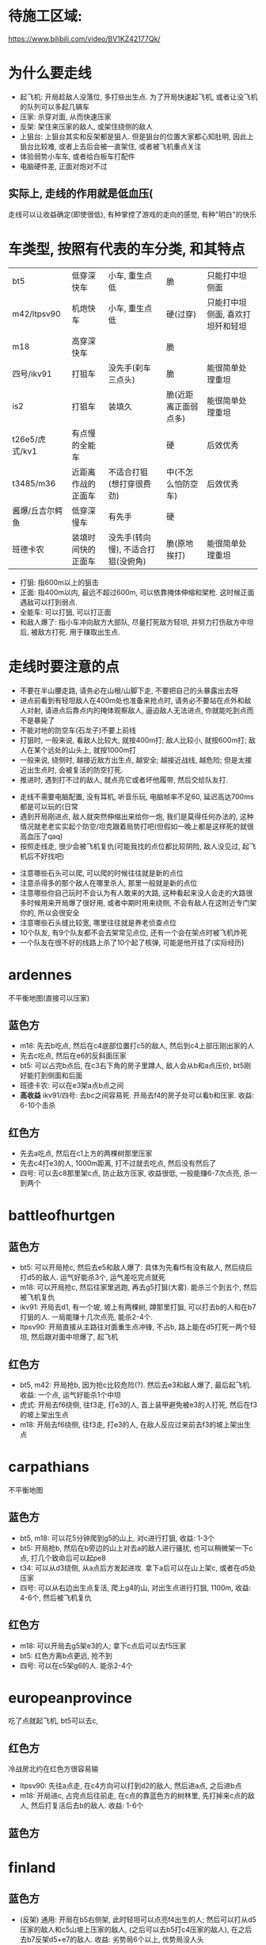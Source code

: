 * 待施工区域:
https://www.bilibili.com/video/BV1KZ42177Qk/

* 为什么要走线
- 起飞机: 开局趁敌人没落位, 多打些出生点. 为了开局快速起飞机, 或者让没飞机的队列可以多起几辆车
- 压家: 杀穿对面, 从而快速压家
- 反架: 架住来压家的敌人, 或架住绕侧的敌人
- 上狙台: 上狙台其实和反架都是狙人. 但是狙台的位置大家都心知肚明, 因此上狙台比较难, 或者上去后会被一直架住, 或者被飞机重点关注
- 体验弱势小车车, 或者给白板车打配件
- 电脑硬件差, 正面对炮对不过

** 实际上, 走线的作用就是低血压(
走线可以让收益确定(即使很低), 有种掌控了游戏的走向的感觉, 有种"明白"的快乐

* 车类型, 按照有代表的车分类, 和其特点
| bt5             | 低穿深快车         | 小车, 重生点低                     | 脆                   | 只能打中坦侧面                   |
| m42/ltpsv90     | 机炮快车           | 小车, 重生点低                     | 硬(过穿)             | 只能打中坦侧面, 喜欢打坦歼和轻坦 |
| m18             | 高穿深快车         |                                    | 脆                   |                                  |
| 四号/ikv91      | 打狙车             | 没先手(刹车三点头)                 | 脆                   | 能很简单处理重坦                 |
| is2             | 打狙车             | 装填久                             | 脆(近距离正面弱点多) | 能很简单处理重坦                 |
| t26e5/虎式/kv1  | 有点慢的全能车     |                                    | 硬                   | 后效优秀                         |
| t3485/m36       | 近距离作战的正面车 | 不适合打狙(想打穿很费劲)           | 中(不怎么怕防空车)   | 后效优秀                         |
| 酱爆/丘吉尔鳄鱼 | 低穿深慢车         | 有先手                             | 硬                   |                                  |
| 班德卡农        | 装填时间快的正面车 | 没先手(转向慢), 不适合打狙(没俯角) | 脆(原地挨打)         | 能很简单处理重坦                 |

- 打狙: 指600m以上的狙击
- 正面: 指400m以内, 最远不超过600m, 可以依靠掩体伸缩和架枪. 这时候正面遇敌可以打到弱点.
- 全能车: 可以打狙, 可以打正面
- 和敌人爆了: 指小车冲向敌方大部队, 尽量打死敌方轻坦, 并努力打伤敌方中坦后, 被敌方打死. 用于赚取出生点.

* 走线时要注意的点
- 不要在半山腰走路, 请务必在山根/山脚下走, 不要把自己的头暴露出去呀
- 进点前看到有轻坦敌人在400m处也准备来抢点时, 请务必不要站在点外和敌人对射, 请进点后靠点内的掩体观察敌人, 逼迫敌人无法进点, 你就能吃到点而不是暴毙了
- 不能对地的防空车(石龙子)不要上前线
- 打狙时, 一般来说, 看敌人比较大, 就按400m打; 敌人比较小, 就按600m打; 敌人在某个远处的山头上, 就按1000m打
- 一般来说, 绕侧时, 越接近敌方出生点, 越安全; 越接近战线, 越危险; 但是太接近出生点时, 会被复活的防空打死.
- 推进时, 遇到打不过的敌人, 就点亮它或者坏他履带, 然后交给队友打.


- 走线不需要电脑配置, 没有耳机, 听音乐玩, 电脑帧率不足60, 延迟高达700ms都是可以玩的(日常
- 遇到开局刚进点, 敌人就突然伸缩出来给你一炮, 我们是莫得任何办法的, 这种情况就老老实实起个防空/坦克跟着局势打吧(但假如一晚上都是这样死的就很高血压了qaq)
- 按照走线走, 很少会被飞机复仇(可能我找的点位都比较阴险, 敌人没见过, 起飞机后不好找吧)


- 注意哪些石头可以爬, 可以爬的时候往往就是新的点位
- 注意杀得多的那个敌人在哪里杀人, 那里一般就是新的点位
- 注意哪些你自己玩时不会认为有人敢来的大路, 这种看起来没人会走的大路很多时候用来开局爆了很好用, 或者中期时用来绕侧, 不会有敌人在这附近专门架你的, 所以会很安全
- 注意哪些石头缝比较宽, 哪里往往就是养老侦查点位
- 10个队友, 有9个队友都不会去架常见点位, 还有一个会在架点时被飞机炸死
- 一个队友在很不好的线路上杀了10个起了核弹, 可能是他开挂了(实际经历)




* ardennes
不平衡地图(直接可以压家)
[[./map/ardennes.png]]
** 蓝色方
- m18: 先去b吃点, 然后在c4底部位置打c5的敌人, 然后到c4上部压刚出家的人
- 先去c吃点, 然后在e6的反斜面压家
- bt5: 可以占完b点后, 在c3右下角的房子里蹲人, 敌人会从b和a点压价, bt5刚好能打到侧面和后面
- 班德卡农: 可以在e3架a点b点之间
- *高收益* ikv91/四号: 去bc之间容易死. 开局去f4的房子处可以看b和压家. 收益: 6-10个击杀
** 红色方
- 先去a吃点, 然后在c1上方的两棵树那里压家
- 先去c4打e3的人, 1000m距离, 打不过就去吃点, 然后没有然后了
- 四号: 可以去c8那里架c点, 防止敌方压家, 收益很低, 一般能赚6-7次点亮, 杀一到两个

* battleofhurtgen
[[./map/battleofhurtgen.png]]
** 蓝色方
- bt5: 可以开局抢c, 然后去e5和敌人爆了: 具体为先看f5有没有敌人, 然后绕后打d5的敌人. 运气好能杀3个, 运气差吃完点就死
- m18: 可以开局抢c, 然后往家里逃跑, 再去g5打狙(大雾). 能杀三个到五个, 然后被飞机复仇
- ikv91: 开局去d1, 有一个坡, 坡上有两棵树, 蹲那里打狙, 可以打去b的人和在b7打狙的人. 一局能赚十几次点亮, 能杀2-4个.
- ltpsv90: 开局直接从主路往对面重生点冲锋, 不占b, 路上能在d5打死一两个轻坦, 然后跟对面中坦爆了, 起飞机
** 红色方
- bt5, m42: 开局抢b, 因为抢c比较危险(?). 然后去e3和敌人爆了, 最后起飞机. 收益: 一个点, 运气好能杀1个中坦
- 虎式: 开局去f6绕侧, 往f3走, 打e3的人, 首上装甲避免被e3的人打死, 然后在f3的坡上架出生点
- m18: 开局去f6绕侧, 往f3走, 打e3的人, 在敌人反应过来前去f3的坡上架出生点
* carpathians
不平衡地图
[[./map/carpathians.png]]
** 蓝色方
- bt5, m18: 可以花5分钟爬到g5的山上, 对c进行打狙, 收益: 1-3个
- bt5: 开局抢b, 然后在b旁边的山上对去a的敌人进行骚扰, 也可以稍微架一下c点, 打几个致命后可以起pe8
- t34: 可以从d3绕侧, 从a点后方发起进攻. 拿下a后可以在山上架c, 或者在d5处压家
- 四号: 可以从右边出生点复活, 爬上g4的山, 对出生点进行打狙, 1100m, 收益: 4-6个, 然后被飞机复仇
** 红色方
- m18: 可以开局去g5架e3的人; 拿下c点后可以去f5压家
- bt5: 红色方离b点更远, 抢不到
- 四号: 可以在c5架g6的人. 能杀2-4个
* europeanprovince
[[./map/europeanprovince.png]]

吃了点就起飞机, bt5可以去c, 

** 红色方
冷战房北约在红色方很容易输

- ltpsv90: 先往a点走, 在c4方向可以打到d2的敌人, 然后进a点, 之后进b点
- m18: 开局进c, 占完点后往前走, 在c点的靠蓝色方的树林里, 先打掉来c点的敌人, 然后打复活后去b的敌人. 收益: 1-6个
** 蓝色方
* finland
[[./map/finland.png]]
** 蓝色方
- (反架) 通用: 开局在b5右侧架, 此时轻坦可以点亮f4出生的人; 然后可以打从d5压家的敌人和c5山坡上压家的敌人, (之后可以去b5打c4压家的敌人), 在之后去b7反架d5+e7的敌人. 收益: 劣势局6个以上, 优势局没人头
- bt5, m42, m18: 开局从d5的小路直接去e5的反斜面, 打去b的敌人, 然后压家. 收益: 0-6个
** 红色方
- *高收益* 打狙车: 开局去e7压出生点, 还可以打从b点来d5的敌人. 收益: 6个左右
- *低收益* 打狙车: 开局去f5, 有棵树, 把树压倒后可以按照600m打c5, 以及b点旁边山头上的人. 收益: 1-3个. ps: 2023年的时候这个点位能杀挺多人
- m18: 开局从e6走去d5的山头. 收益: TODO
* fulda
[[./map/fulda.png]]
- 快车: c点两边可以同时到

- T95, 虎式: 从b点左侧走, 和对面甲弹对抗
* groundzero
[[./map/groundzero.png]]
** 蓝色方
- 快车: 开局去a点, a点的桥上有个缝, 可以穿过缝打占点的敌人. 然后顺着a点-c3这条路绕到b点后方, 能打到四五个人的大侧面和屁股. 收益: 一个点0个头-一个点+很多头
- m42: 开局从e2直接冲到c2和d2交接处, 打死正面从c2来的轻坦和侧面在d2和d3交接处架点的中坦敌人, 然后找中坦爆了. 收益: 1-3个
- t3485: 开局去e4下方, 在里面先打周围和c点方向的人, 清空后去d5下方, 打c点和复活后来c5的人, 然后往出生点压
- is2, 班德卡农: 开局去e2和e3交接处, 架d2和d3交接处的敌人

** 红色方
- 快车: 开局去a点, a点的桥上有个缝, 可以穿过缝打占点的敌人. 然后可以看情况去占b点, 或者去f1偷人
- is2, 班德卡农: 开局去d2和d3交接处, 架e2和e3交接处的敌人, 然后看情况: 如果敌人从b点来就帮助b点, 如果前面敌人特别多可以从d2左侧走到d2和e2交接处从侧面打敌人

* jungle
[[./map/jungle.png]]
** 蓝色方
- bt5/m42: 从下面出生, 开局抢c点, 然后往d4冲, 如果活着到了, 可以打b点过河的人. 收益: 一个点, 0-2个
- 快车: 从上面出生, 开局抢a点, 然后看情况打, 最后在d6位置压家.
- 打狙车: 从上面出生, 开局去b2, 按照700m打b点过河的人和c4山头上的人. 收益: 1-3个
** 红色方
- 酱爆: 从下面出生, 去g4, 看情况打, 然后顺着f3的河走压家. 收益: 0-4个
- 正面车: 从下面出生, 开局去c点旁边e4那里蹲, 架e4准备前压的敌人. 收益: ?
* karelia
[[./map/karelia.png]]
** 蓝色方
- 快车: 从左边出生, 抢c点, 占点时注意离建筑物近一点, 防止被狙; 然后占b点, 然后在d4压家. 收益: 一个点, 0个头 - 两个点, 4个头
- 打狙车: 从左边出生, 在f1架, 这里可以打a点上面, a点下面, d2的山头, 以及b点狙出生点的敌人. 很容易被炸死和被敌人冲死. 收益: 3-7个头
- *低收益* 通用: 从右边出生, 上e7的山头, 架出生点. 收益: 1-3个
- *不稳定* 酱爆: 从左边出生, 沿着d1前进, 最后在c1处压家. 收益: 0-9个
** 红色方
- 快车: 从左边出生, 开局抢a, 注意贴近建筑物; 然后去b
- 打狙车: 从左边出生, 开局抢a, 然后在c4左侧压家. 收益: 3-6个
* kuban
[[./map/kuban.png]]
** 蓝色方
- 快车: 开局抢c
- 酱爆, 虎式: 开局去b3, 然后去c2压家
** 红色方
- 快车: 开局去e6和f6交接处的山头
* maginotline
[[./map/maginotline.png]]
TODO: 高权重地不一样
** 蓝色方
- 快车: 开局抢c, 然后往b7走, 偷人+压家
** 红色方
- 打狙车: 开局去c3, 架e4的敌人, 没人了就去e3偷人
* middleeast
不平衡地图
[[./map/middleeast.png]]
** 蓝色方
- 打狙车: 开局去c6的狙台. 这里可以打到d3的敌人和来a点的敌人, 同时反架绕到b5的敌人. 收益: 2-11个
- 通用: 前往f5的狙台. 这里可以架c点压家的敌人, 以及b点附近的敌人, 最重要的是可以反架开局来b5压家的敌人. 收益: 1-6个
- t26e5: 开局去c点. 如果c点敌人很多, 不要进c, 在f5上面这里待着, 等敌人来找你, 以静打动. 收益: 3个以上
- 快车: 开局抢a, 然后去b3偷人. 收益: 一个点, 人头未知
** 红色方
- *低收益* 下面出生, 在e1的山上架点, 可以打到c5路过的敌人. 收益: 1个?
- 快车: 开局抢a, 然后看情况上b5的狙台压家. 收益: 一个点, 人头未知
- 通用: 开局往b5绕侧, 清理完成后, 前往c7压家. c7在地图外面, 因此被出生点点亮了敌人也无法发现你.
* poland
[[./map/poland.png]]
** 蓝色方
- 快车: 开局抢a, 在占点时注意从a点下方来偷袭的敌人. 占完点就往前冲找敌人爆了. 
- 快车: 开局去b, 然后从b点往d3处绕后. 视频: https://www.bilibili.com/video/BV1se4y1T7U8/
- *低收益* 快车: 开局往a4走
** 红色方
- is2: 往b点走, 在d4这里停留. 这里可以架c点, 以及b点出来的敌人. 收益: 5个左右
- 打狙车: 开局从下面出生, 在e3-e4交界处停留, 按照700m架b点. 如果c点掉了, 这里也可以打c点. 等大概没有敌人想来c点了, 到e4左下角压家.
* tunisia
[[./map/tunisia.png]]
红色方优势
** 蓝色方
- 打狙车: 开局从右边出生, 到e5-e6交界处架c2的敌人. 高权重可以在e6-e6-f5-f6交界处架, 避免被反杀. 收益: 一般
- 3485: 开局从左边出生, 从打直接冲入c2打近战. 收益: 不确定. 视频: https://www.bilibili.com/video/BV1iL411k7JF/
** 红色方
- *高收益* 通用: 从右边复活, 开局往c5-d5交界处走, 到位后架中间的河. 然后e5往走, 注意e5-e6交界处的的敌人, 注意e4的敌人. 清完敌人后然后压两边的家, 左边是400m 右边是200m. 收益: 10个左右. 视频: https://www.bilibili.com/video/BV15A411h7Dt/
- 伸缩型打狙车: 从左边复活, 开局往a4走, 架e2和e4. 
- 不能伸缩型打狙车: 从右边复活, 开局往a5走, 架e4和c6
* advancetotherhine
[[./map/advancetotherhine.png]]
** 蓝色方
- 重坦: 开局往d2右下角走, 看c2右下角和d2上方.
- 通用: 右边复活, 开局往c点走. 然后往d4走, 路上注意冲过来的轻坦. 到d4后根据a点附近有无敌人, 选择往c4打或者直接进a点上方架路口.
- 打狙车: 右边复活, 去f7最右侧打狙. 收益: 不稳定
** 红色方
- 通用: 右边复活, 开局往b点走. 然后往a点走, 路上注意公园和d4冲过来的轻/中坦. 没敌人就占a, 有敌人就在c5反架. 清空后前往e3-e4交界处压家.
- 打狙车: 左边复活, 开局前往c3上方, 架e2-e3-d3-d2的路口.
* americandesert
[[./map/americandesert.png]]
** 蓝色方
- 快车: 右边复活, 开局往d6走. 在d6关发动机等待3分钟后, 往c4走, 打b点敌人的屁股. 然后根据情况, 起飞机, 或者继续在c4右上角架. 收益: 光速五杀.
- 中坦, 重坦: 开局往e4走. e4敌人多就一直架. 如果能清空e4, 从d3-d4交界处前往d3-c3交界处. 收益: 76酱爆可以核弹.
- 打狙车: 左边复活, 往d3下方走, 架f2和e3. 收益: 2个左右
** 红色方
- 娱乐点位: 右边复活, 从a4的坡爬上去, 可以反架c4和b6. is3可以爬上去, 但是t72爬不上去.
- 小车: 左边复活, 冲a. 然后从e3往f4打, 然后绕b点. 收益: 保底起飞机. 视频: https://www.bilibili.com/video/BV1cC4y127kb
- 快车: 左边复活, 冲a. 然后围绕a打. 收益: 保底起飞机. 视频: https://www.bilibili.com/video/BV1pu4y1u7yk/
- 重坦: 左边复活, 开局往d3中上方走, 架e3出来的快车和b点突进的敌人. 收益: 还行
* goldenquarry
[[./map/goldenquarry.png]]
** 蓝色方
- 小车: 冲a起飞机
- 快车, 防空: 开局冲c3-c4交界处和敌人爆了
- 通用: 上方复活, 从d5下方沿着墙走到d4, 到达b点侧面. 然后往d3走, 透过门洞可以打c3. 收益: 不错
- 重坦: 开局冲a, 清空后前往b3压家. 收益: 颇低.
** 红色方
- 小车: 冲a起飞机, 然后去d5-c6交界处和敌人爆了. 视频: https://www.bilibili.com/video/BV1qs4y1E79S
- TODO: 其他的不会走
* normandy
[[./map/normandy.png]]

* pradesh
[[./map/pradesh.png]]
* secondbattleofelalamein
[[./map/secondbattleofelalamein.png]]
* testsite
[[./map/testsite.png]]

